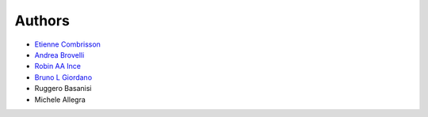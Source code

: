 Authors
=======

* `Etienne Combrisson <http://etiennecmb.github.io/>`_
* `Andrea Brovelli <http://andrea-brovelli.net/>`_
* `Robin AA Ince <http://www.robinince.net/about.html>`_
* `Bruno L Giordano <http://www.brunolgiordano.net/index.htm>`_
* Ruggero Basanisi
* Michele Allegra
